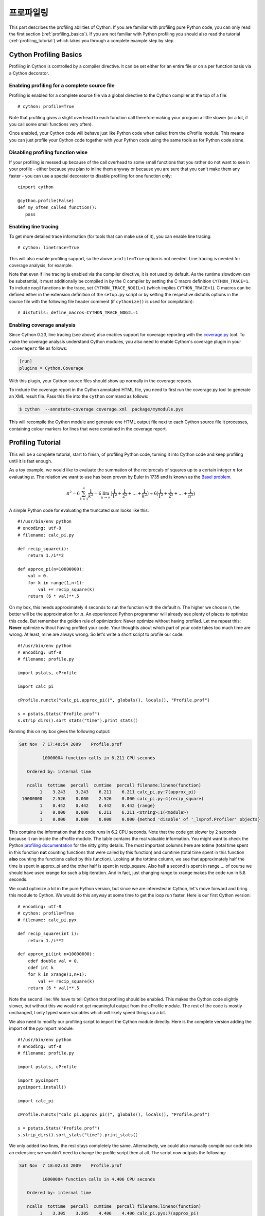 .. highlight:: cython

.. _profiling:

******************
프로파일링
******************

This part describes the profiling abilities of Cython. If you are familiar
with profiling pure Python code, you can only read the first section
(:ref:`profiling_basics`). If you are not familiar with Python profiling you
should also read the tutorial (:ref:`profiling_tutorial`) which takes you
through a complete example step by step.

.. _profiling_basics:

Cython Profiling Basics
=======================

Profiling in Cython is controlled by a compiler directive.
It can be set either for an entire file or on a per function basis
via a Cython decorator.

Enabling profiling for a complete source file
---------------------------------------------

Profiling is enabled for a complete source file via a global directive to the
Cython compiler at the top of a file::

   # cython: profile=True

Note that profiling gives a slight overhead to each function call therefore making
your program a little slower (or a lot, if you call some small functions very
often).

Once enabled, your Cython code will behave just like Python code when called
from the cProfile module. This means you can just profile your Cython code
together with your Python code using the same tools as for Python code alone.

Disabling profiling function wise
---------------------------------

If your profiling is messed up because of the call overhead to some small
functions that you rather do not want to see in your profile - either because
you plan to inline them anyway or because you are sure that you can't make them
any faster - you can use a special decorator to disable profiling for one
function only::

   cimport cython

   @cython.profile(False)
   def my_often_called_function():
      pass


Enabling line tracing
---------------------

To get more detailed trace information (for tools that can make use of it),
you can enable line tracing::

   # cython: linetrace=True

This will also enable profiling support, so the above ``profile=True`` option
is not needed.  Line tracing is needed for coverage analysis, for example.

Note that even if line tracing is enabled via the compiler directive, it is
not used by default.  As the runtime slowdown can be substantial, it must
additionally be compiled in by the C compiler by setting the C macro definition
``CYTHON_TRACE=1``.  To include nogil functions in the trace, set
``CYTHON_TRACE_NOGIL=1`` (which implies ``CYTHON_TRACE=1``).  C macros can be
defined either in the extension definition of the ``setup.py`` script or by
setting the respective distutils options in the source file with the following
file header comment (if ``cythonize()`` is used for compilation)::

   # distutils: define_macros=CYTHON_TRACE_NOGIL=1


Enabling coverage analysis
--------------------------

Since Cython 0.23, line tracing (see above) also enables support for coverage
reporting with the `coverage.py <http://nedbatchelder.com/code/coverage/>`_ tool.
To make the coverage analysis understand Cython modules, you also need to enable
Cython's coverage plugin in your ``.coveragerc`` file as follows:

.. code-block:: ini

   [run]
   plugins = Cython.Coverage

With this plugin, your Cython source files should show up normally in the
coverage reports.

To include the coverage report in the Cython annotated HTML file, you need
to first run the coverage.py tool to generate an XML result file.  Pass
this file into the ``cython`` command as follows:

.. code-block:: bash

   $ cython  --annotate-coverage coverage.xml  package/mymodule.pyx

This will recompile the Cython module and generate one HTML output
file next to each Cython source file it processes, containing colour
markers for lines that were contained in the coverage report.


.. _profiling_tutorial:

Profiling Tutorial
==================

This will be a complete tutorial, start to finish, of profiling Python code,
turning it into Cython code and keep profiling until it is fast enough.

As a toy example, we would like to evaluate the summation of the reciprocals of
squares up to a certain integer :math:`n` for evaluating :math:`\pi`. The
relation we want to use has been proven by Euler in 1735 and is known as the
`Basel problem <http://en.wikipedia.org/wiki/Basel_problem>`_.


.. math::
   \pi^2 = 6 \sum_{k=1}^{\infty} \frac{1}{k^2} =
   6 \lim_{k \to \infty} \big( \frac{1}{1^2} +
         \frac{1}{2^2} + \dots + \frac{1}{k^2}  \big) \approx
   6 \big( \frac{1}{1^2} + \frac{1}{2^2} + \dots + \frac{1}{n^2}  \big)

A simple Python code for evaluating the truncated sum looks like this::

   #!/usr/bin/env python
   # encoding: utf-8
   # filename: calc_pi.py

   def recip_square(i):
       return 1./i**2

   def approx_pi(n=10000000):
       val = 0.
       for k in range(1,n+1):
           val += recip_square(k)
       return (6 * val)**.5

On my box, this needs approximately 4 seconds to run the function with the
default n. The higher we choose n, the better will be the approximation for
:math:`\pi`. An experienced Python programmer will already see plenty of
places to optimize this code. But remember the golden rule of optimization:
Never optimize without having profiled. Let me repeat this: **Never** optimize
without having profiled your code. Your thoughts about which part of your
code takes too much time are wrong. At least, mine are always wrong. So let's
write a short script to profile our code::

   #!/usr/bin/env python
   # encoding: utf-8
   # filename: profile.py

   import pstats, cProfile

   import calc_pi

   cProfile.runctx("calc_pi.approx_pi()", globals(), locals(), "Profile.prof")

   s = pstats.Stats("Profile.prof")
   s.strip_dirs().sort_stats("time").print_stats()

Running this on my box gives the following output:

.. code-block:: none

   Sat Nov  7 17:40:54 2009    Profile.prof

            10000004 function calls in 6.211 CPU seconds

      Ordered by: internal time

      ncalls  tottime  percall  cumtime  percall filename:lineno(function)
           1    3.243    3.243    6.211    6.211 calc_pi.py:7(approx_pi)
    10000000    2.526    0.000    2.526    0.000 calc_pi.py:4(recip_square)
           1    0.442    0.442    0.442    0.442 {range}
           1    0.000    0.000    6.211    6.211 <string>:1(<module>)
           1    0.000    0.000    0.000    0.000 {method 'disable' of '_lsprof.Profiler' objects}

This contains the information that the code runs in 6.2 CPU seconds. Note that
the code got slower by 2 seconds because it ran inside the cProfile module. The
table contains the real valuable information.  You might want to check the
Python `profiling documentation <http://docs.python.org/library/profile.html>`_
for the nitty gritty details. The most important columns here are totime (total
time spent in this function **not** counting functions that were called by this
function) and cumtime (total time spent in this function **also** counting the
functions called by this function). Looking at the tottime column, we see that
approximately half the time is spent in approx_pi and the other half is spent
in recip_square. Also half a second is spent in range ... of course we should
have used xrange for such a big iteration. And in fact, just changing range to
xrange makes the code run in 5.8 seconds.

We could optimize a lot in the pure Python version, but since we are interested
in Cython, let's move forward and bring this module to Cython. We would do this
anyway at some time to get the loop run faster. Here is our first Cython version::

   # encoding: utf-8
   # cython: profile=True
   # filename: calc_pi.pyx

   def recip_square(int i):
       return 1./i**2

   def approx_pi(int n=10000000):
       cdef double val = 0.
       cdef int k
       for k in xrange(1,n+1):
           val += recip_square(k)
       return (6 * val)**.5

Note the second line: We have to tell Cython that profiling should be enabled.
This makes the Cython code slightly slower, but without this we would not get
meaningful output from the cProfile module. The rest of the code is mostly
unchanged, I only typed some variables which will likely speed things up a bit.

We also need to modify our profiling script to import the Cython module directly.
Here is the complete version adding the import of the pyximport module::

   #!/usr/bin/env python
   # encoding: utf-8
   # filename: profile.py

   import pstats, cProfile

   import pyximport
   pyximport.install()

   import calc_pi

   cProfile.runctx("calc_pi.approx_pi()", globals(), locals(), "Profile.prof")

   s = pstats.Stats("Profile.prof")
   s.strip_dirs().sort_stats("time").print_stats()

We only added two lines, the rest stays completely the same. Alternatively, we could also
manually compile our code into an extension; we wouldn't need to change the
profile script then at all. The script now outputs the following:

.. code-block:: none

   Sat Nov  7 18:02:33 2009    Profile.prof

            10000004 function calls in 4.406 CPU seconds

      Ordered by: internal time

      ncalls  tottime  percall  cumtime  percall filename:lineno(function)
           1    3.305    3.305    4.406    4.406 calc_pi.pyx:7(approx_pi)
    10000000    1.101    0.000    1.101    0.000 calc_pi.pyx:4(recip_square)
           1    0.000    0.000    4.406    4.406 {calc_pi.approx_pi}
           1    0.000    0.000    4.406    4.406 <string>:1(<module>)
           1    0.000    0.000    0.000    0.000 {method 'disable' of '_lsprof.Profiler' objects}

We gained 1.8 seconds. Not too shabby. Comparing the output to the previous, we
see that recip_square function got faster while the approx_pi function has not
changed a lot. Let's concentrate on the recip_square function a bit more. First
note, that this function is not to be called from code outside of our module;
so it would be wise to turn it into a cdef to reduce call overhead. We should
also get rid of the power operator: it is turned into a pow(i,2) function call by
Cython, but we could instead just write i*i which could be faster. The
whole function is also a good candidate for inlining.  Let's look at the
necessary changes for these ideas::

   # encoding: utf-8
   # cython: profile=True
   # filename: calc_pi.pyx

   cdef inline double recip_square(int i):
       return 1./(i*i)

   def approx_pi(int n=10000000):
       cdef double val = 0.
       cdef int k
       for k in xrange(1,n+1):
           val += recip_square(k)
       return (6 * val)**.5

Now running the profile script yields:

.. code-block:: none

   Sat Nov  7 18:10:11 2009    Profile.prof

            10000004 function calls in 2.622 CPU seconds

      Ordered by: internal time

      ncalls  tottime  percall  cumtime  percall filename:lineno(function)
           1    1.782    1.782    2.622    2.622 calc_pi.pyx:7(approx_pi)
    10000000    0.840    0.000    0.840    0.000 calc_pi.pyx:4(recip_square)
           1    0.000    0.000    2.622    2.622 {calc_pi.approx_pi}
           1    0.000    0.000    2.622    2.622 <string>:1(<module>)
           1    0.000    0.000    0.000    0.000 {method 'disable' of '_lsprof.Profiler' objects}

That bought us another 1.8 seconds. Not the dramatic change we could have
expected. And why is recip_square still in this table; it is supposed to be
inlined, isn't it?  The reason for this is that Cython still generates profiling code
even if the function call is eliminated. Let's tell it to not
profile recip_square any more; we couldn't get the function to be much faster anyway::

   # encoding: utf-8
   # cython: profile=True
   # filename: calc_pi.pyx

   cimport cython

   @cython.profile(False)
   cdef inline double recip_square(int i):
       return 1./(i*i)

   def approx_pi(int n=10000000):
       cdef double val = 0.
       cdef int k
       for k in xrange(1,n+1):
           val += recip_square(k)
       return (6 * val)**.5

Running this shows an interesting result:

.. code-block:: none

   Sat Nov  7 18:15:02 2009    Profile.prof

            4 function calls in 0.089 CPU seconds

      Ordered by: internal time

      ncalls  tottime  percall  cumtime  percall filename:lineno(function)
           1    0.089    0.089    0.089    0.089 calc_pi.pyx:10(approx_pi)
           1    0.000    0.000    0.089    0.089 {calc_pi.approx_pi}
           1    0.000    0.000    0.089    0.089 <string>:1(<module>)
           1    0.000    0.000    0.000    0.000 {method 'disable' of '_lsprof.Profiler' objects}

First note the tremendous speed gain: this version only takes 1/50 of the time
of our first Cython version. Also note that recip_square has vanished from the
table like we wanted. But the most peculiar and import change is that
approx_pi also got much faster. This is a problem with all profiling: calling a
function in a profile run adds a certain overhead to the function call. This
overhead is **not** added to the time spent in the called function, but to the
time spent in the **calling** function. In this example, approx_pi didn't need 2.622
seconds in the last run; but it called recip_square 10000000 times, each time taking a
little to set up profiling for it. This adds up to the massive time loss of
around 2.6 seconds. Having disabled profiling for the often called function now
reveals realistic timings for approx_pi; we could continue optimizing it now if
needed.

This concludes this profiling tutorial. There is still some room for
improvement in this code. We could try to replace the power operator in
approx_pi with a call to sqrt from the C stdlib; but this is not necessarily
faster than calling pow(x,0.5).

Even so, the result we achieved here is quite satisfactory: we came up with a
solution that is much faster then our original Python version while retaining
functionality and readability.


